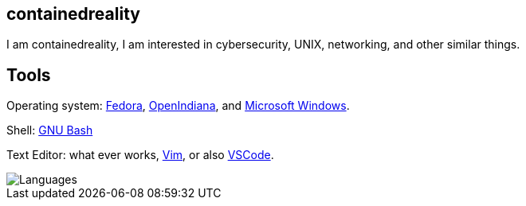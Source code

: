 == containedreality

I am containedreality, I am interested in cybersecurity, UNIX, networking, and other similar things.

== Tools

Operating system: https://fedoraproject.org/[Fedora], https://openindiana.org/[OpenIndiana], and https://en.wikipedia.org/wiki/Microsoft_Windows[Microsoft Windows].

Shell: https://www.gnu.org/software/bash/[GNU Bash]

Text Editor: what ever works, https://www.vim.org/[Vim], or also https://code.visualstudio.com/[VSCode].

image::https://github-readme-stats.vercel.app/api/top-langs/?username=containedreality&hide=javascript,css,scss,html&theme=light[Languages]
